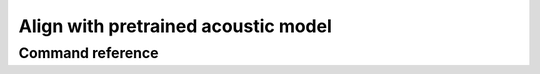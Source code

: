 
.. _pretrained_alignment:

************************************
Align with pretrained acoustic model
************************************


Command reference
-----------------

.. autoprogram:: montreal_forced_aligner.command_line.mfa:parser
   :prog: mfa
   :start_command: align
